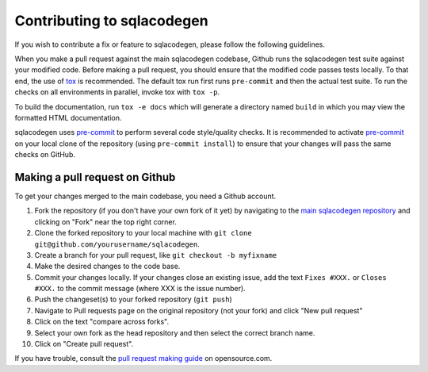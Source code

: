 Contributing to sqlacodegen
===========================

If you wish to contribute a fix or feature to sqlacodegen, please follow the following
guidelines.

When you make a pull request against the main sqlacodegen codebase, Github runs the
sqlacodegen test suite against your modified code. Before making a pull request, you
should ensure that the modified code passes tests locally. To that end, the use of tox_
is recommended. The default tox run first runs ``pre-commit`` and then the actual test
suite. To run the checks on all environments in parallel, invoke tox with ``tox -p``.

To build the documentation, run ``tox -e docs`` which will generate a directory named
``build`` in which you may view the formatted HTML documentation.

sqlacodegen uses pre-commit_ to perform several code style/quality checks. It is
recommended to activate pre-commit_ on your local clone of the repository (using
``pre-commit install``) to ensure that your changes will pass the same checks on GitHub.

.. _tox: https://tox.readthedocs.io/en/latest/install.html
.. _pre-commit: https://pre-commit.com/#installation

Making a pull request on Github
-------------------------------

To get your changes merged to the main codebase, you need a Github account.

#. Fork the repository (if you don't have your own fork of it yet) by navigating to the
   `main sqlacodegen repository`_ and clicking on "Fork" near the top right corner.
#. Clone the forked repository to your local machine with
   ``git clone git@github.com/yourusername/sqlacodegen``.
#. Create a branch for your pull request, like ``git checkout -b myfixname``
#. Make the desired changes to the code base.
#. Commit your changes locally. If your changes close an existing issue, add the text
   ``Fixes #XXX.`` or ``Closes #XXX.`` to the commit message (where XXX is the issue
   number).
#. Push the changeset(s) to your forked repository (``git push``)
#. Navigate to Pull requests page on the original repository (not your fork) and click
   "New pull request"
#. Click on the text "compare across forks".
#. Select your own fork as the head repository and then select the correct branch name.
#. Click on "Create pull request".

If you have trouble, consult the `pull request making guide`_ on opensource.com.

.. _main sqlacodegen repository: https://github.com/agronholm/sqlacodegen
.. _pull request making guide: https://opensource.com/article/19/7/create-pull-request-github
